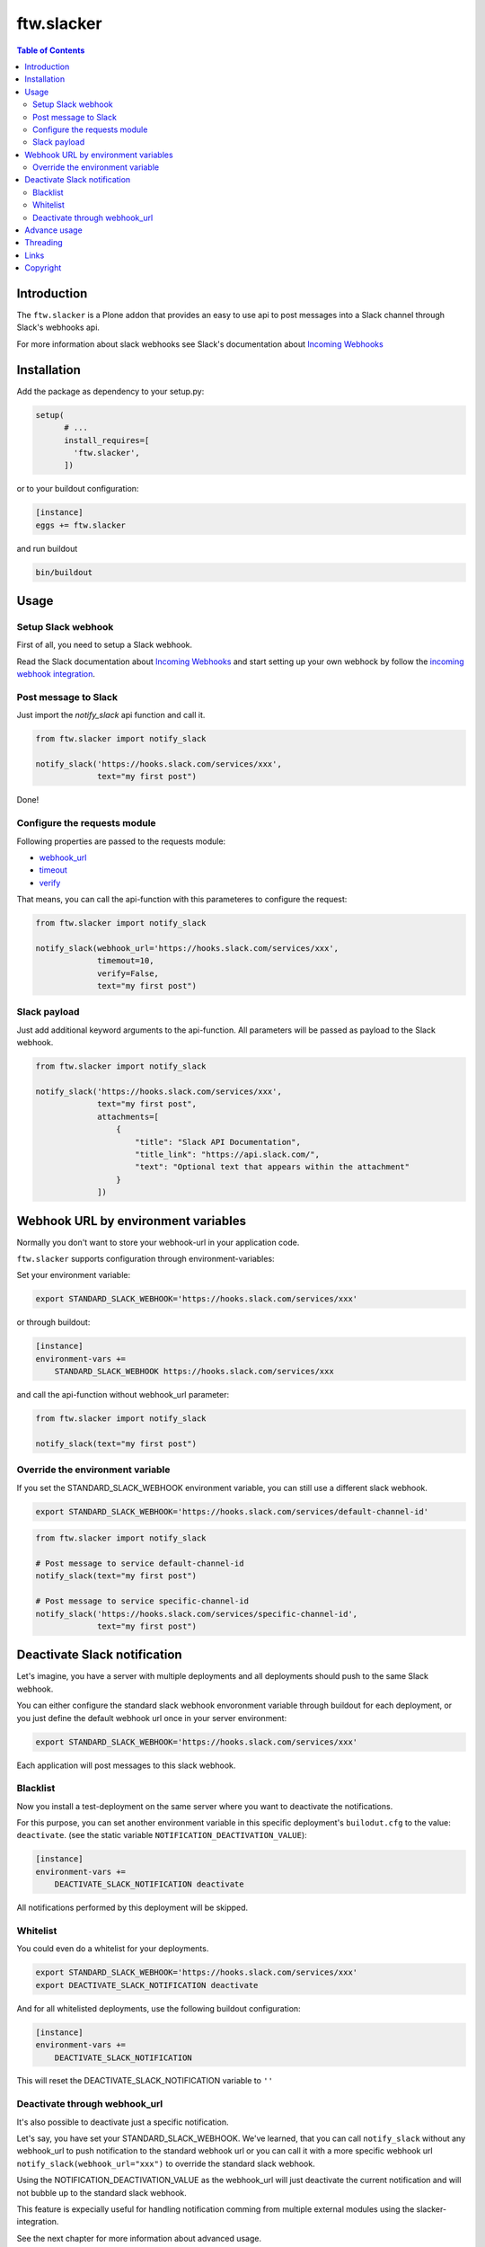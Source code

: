ftw.slacker
===========

.. contents:: Table of Contents


Introduction
------------

The ``ftw.slacker`` is a Plone addon that provides an easy to use api to post messages into a Slack channel through Slack's webhooks api.

For more information about slack webhooks see Slack's documentation about `Incoming Webhooks`_

Installation
------------

Add the package as dependency to your setup.py:

.. code:: python

  setup(
        # ...
        install_requires=[
          'ftw.slacker',
        ])

or to your buildout configuration:

.. code:: ini

  [instance]
  eggs += ftw.slacker

and run buildout

.. code:: bash

  bin/buildout

Usage
-----

Setup Slack webhook
~~~~~~~~~~~~~~~~~~~

First of all, you need to setup a Slack webhook.

Read the Slack documentation about `Incoming Webhooks`_ and start
setting up your own webhock by follow the `incoming webhook integration <https://my.slack.com/services/new/incoming-webhook/>`_.

Post message to Slack
~~~~~~~~~~~~~~~~~~~~~

Just import the `notify_slack` api function and call it.

.. code:: python

  from ftw.slacker import notify_slack

  notify_slack('https://hooks.slack.com/services/xxx',
               text="my first post")

Done!

Configure the requests module
~~~~~~~~~~~~~~~~~~~~~~~~~~~~~

Following properties are passed to the requests module:

- `webhook_url <http://docs.python-requests.org/en/master/user/quickstart/>`_
- `timeout <http://docs.python-requests.org/en/master/user/quickstart/#timeouts>`_
- `verify <http://docs.python-requests.org/en/master/user/advanced/#ssl-cert-verification>`_

That means, you can call the api-function with this parameteres to configure the request:

.. code:: python

  from ftw.slacker import notify_slack

  notify_slack(webhook_url='https://hooks.slack.com/services/xxx',
               timemout=10,
               verify=False,
               text="my first post")

Slack payload
~~~~~~~~~~~~~

Just add additional keyword arguments to the api-function. All parameters will be passed
as payload to the Slack webhook.

.. code:: python

  from ftw.slacker import notify_slack

  notify_slack('https://hooks.slack.com/services/xxx',
               text="my first post",
               attachments=[
                   {
                       "title": "Slack API Documentation",
                       "title_link": "https://api.slack.com/",
                       "text": "Optional text that appears within the attachment"
                   }
               ])

Webhook URL by environment variables
------------------------------------

Normally you don't want to store your webhook-url in your application code.

``ftw.slacker`` supports configuration through environment-variables:

Set your environment variable:

.. code:: bash

  export STANDARD_SLACK_WEBHOOK='https://hooks.slack.com/services/xxx'

or through buildout:

.. code:: ini

  [instance]
  environment-vars +=
      STANDARD_SLACK_WEBHOOK https://hooks.slack.com/services/xxx

and call the api-function without webhook_url parameter:

.. code:: python

  from ftw.slacker import notify_slack

  notify_slack(text="my first post")

Override the environment variable
~~~~~~~~~~~~~~~~~~~~~~~~~~~~~~~~~

If you set the STANDARD_SLACK_WEBHOOK environment variable, you can still use a different
slack webhook.

.. code:: bash

  export STANDARD_SLACK_WEBHOOK='https://hooks.slack.com/services/default-channel-id'

.. code:: python

  from ftw.slacker import notify_slack

  # Post message to service default-channel-id
  notify_slack(text="my first post")

  # Post message to service specific-channel-id
  notify_slack('https://hooks.slack.com/services/specific-channel-id',
               text="my first post")

Deactivate Slack notification
-----------------------------

Let's imagine, you have a server with multiple deployments and all deployments should
push to the same Slack webhook.

You can either configure the standard slack webhook envoronment variable through buildout
for each deployment, or you just define the default webhook url once in your server environment:

.. code:: bash

  export STANDARD_SLACK_WEBHOOK='https://hooks.slack.com/services/xxx'

Each application will post messages to this slack webhook.

Blacklist
~~~~~~~~~

Now you install a test-deployment on the same server where you want to deactivate the notifications.

For this purpose, you can set another environment variable in this specific deployment's ``builodut.cfg`` to
the value: ``deactivate``. (see the static variable ``NOTIFICATION_DEACTIVATION_VALUE``):

.. code:: ini

  [instance]
  environment-vars +=
      DEACTIVATE_SLACK_NOTIFICATION deactivate

All notifications performed by this deployment will be skipped.

Whitelist
~~~~~~~~~

You could even do a whitelist for your deployments.

.. code:: bash

  export STANDARD_SLACK_WEBHOOK='https://hooks.slack.com/services/xxx'
  export DEACTIVATE_SLACK_NOTIFICATION deactivate

And for all whitelisted deployments, use the following buildout configuration:

.. code:: ini

  [instance]
  environment-vars +=
      DEACTIVATE_SLACK_NOTIFICATION

This will reset the DEACTIVATE_SLACK_NOTIFICATION variable to ``''``

Deactivate through webhook_url
~~~~~~~~~~~~~~~~~~~~~~~~~~~~~~

It's also possible to deactivate just a specific notification.

Let's say, you have set your STANDARD_SLACK_WEBHOOK. We've learned, that
you can call ``notify_slack`` without any webhook_url to push notification
to the standard webhook url or you can call it with a more specific webhook url
``notify_slack(webhook_url="xxx")`` to override the standard slack webhook.

Using the NOTIFICATION_DEACTIVATION_VALUE as the webhook_url will just deactivate
the current notification and will not bubble up to the standard slack webhook.

This feature is expecially useful for handling notification comming from multiple
external modules using the slacker-integration.

See the next chapter for more information about advanced usage.

Advance usage
-------------

Perhaps you've got different external modules using the ``ftw.slacker`` implementation and
all of this modules providing a different default slack webhook url.

Let's imagine, we have a module calling ``ftw.logger`` which logs all userlogins within your
plonesite to a slack-channel.

It provides an additional environment variable called ``FTW_LOGGER_SLACK_WEBHOOK`` to post the
logging-activities to a separate channel. So the implementation of this module may
look like this:

.. code:: python

  from ftw.slacker import notify_slack
  import os

  def notify_user_login(user):
      notify_slack(os.environ.get('FTW_LOGGER_SLACK_WEBHOOK'),
                   text='User {} logged in'.format(user.username))

If you don't set the ``FTW_LOGGER_SLACK_WEBHOOK`` variable, ``ftw.slacker`` will post the user
login to the default channel. If you set `FTW_LOGGER_SLACK_WEBHOOK`, ``ftw.slacker`` will
use this more specific channel for notifications.

Deactivating the whole notification system through the DEACTIVATE_SLACK_NOTIFICATION
environment variable is not desired, because you still want to post other notifications,
i.e. from your application which uses the standard slack webhook url.

For this puropose, you can just deactivate this specific notification branch by setting
the environment variable ``FTW_LOGGER_SLACK_WEBHOOK`` to ``deactivate`` (see the static
variable ``NOTIFICATION_DEACTIVATION_VALUE``).

.. code:: ini

  [instance]
  environment-vars +=
      STANDARD_SLACK_WEBHOOK https://hooks.slack.com/services/xxx
      FTW_LOGGER_SLACK_WEBHOOK deactivate

Threading
---------

All requests to the Slack-API will be handled within its own threads.
All messages are sent in a separate thread so that it is non-blocking and does not
crash the application on an error.

The function ``notify_slack`` returns the thread-object for further thread handlings (i.e. in testing) or none.

Links
-----

- Main project repository: https://github.com/4teamwork/ftw.slacker
- Issue tracker: https://github.com/4teamwork/ftw.slacker/issues

Copyright
---------

This package is copyright by `4teamwork <http://www.4teamwork.ch/>`_.

``ftw.slacker`` is licensed under GNU General Public License, version 2.

.. _Incoming Webhooks: https://api.slack.com/incoming-webhooks
